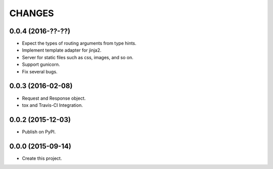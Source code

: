 CHANGES
=======

0.0.4 (2016-??-??)
------------------

* Expect the types of routing arguments from type hints.
* Implement template adapter for jinja2.
* Server for static files such as css, images, and so on.
* Support gunicorn.
* Fix several bugs.

0.0.3 (2016-02-08)
------------------

* Request and Response object.
* tox and Travis-CI Integration.

0.0.2 (2015-12-03)
------------------

* Publish on PyPI.

0.0.0 (2015-09-14)
------------------

* Create this project.
